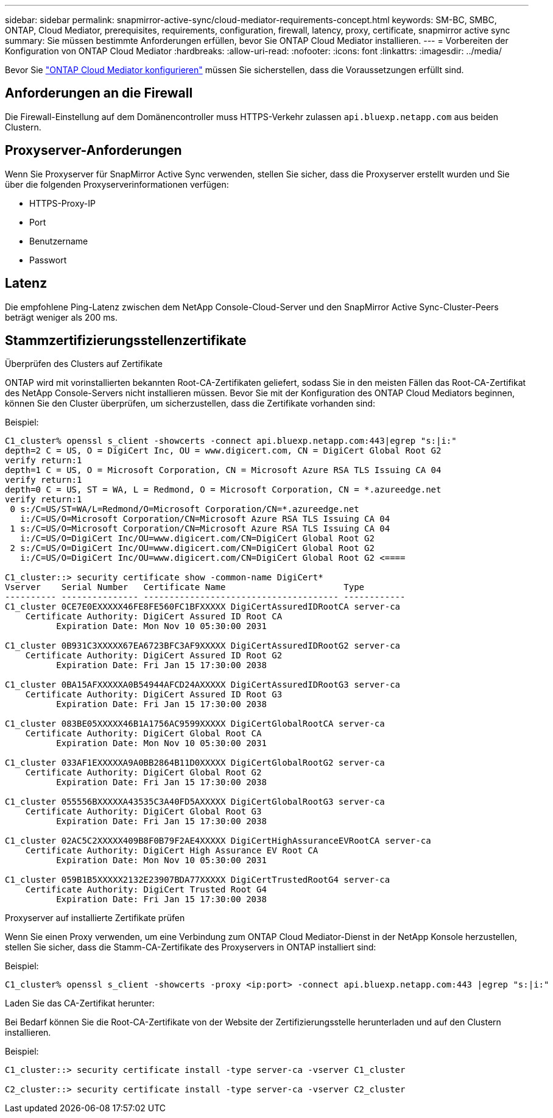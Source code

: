 ---
sidebar: sidebar 
permalink: snapmirror-active-sync/cloud-mediator-requirements-concept.html 
keywords: SM-BC, SMBC, ONTAP, Cloud Mediator, prerequisites, requirements, configuration, firewall, latency, proxy, certificate, snapmirror active sync 
summary: Sie müssen bestimmte Anforderungen erfüllen, bevor Sie ONTAP Cloud Mediator installieren. 
---
= Vorbereiten der Konfiguration von ONTAP Cloud Mediator
:hardbreaks:
:allow-uri-read: 
:nofooter: 
:icons: font
:linkattrs: 
:imagesdir: ../media/


[role="lead"]
Bevor Sie link:cloud-mediator-config-task.html["ONTAP Cloud Mediator konfigurieren"] müssen Sie sicherstellen, dass die Voraussetzungen erfüllt sind.



== Anforderungen an die Firewall

Die Firewall-Einstellung auf dem Domänencontroller muss HTTPS-Verkehr zulassen  `api.bluexp.netapp.com` aus beiden Clustern.



== Proxyserver-Anforderungen

Wenn Sie Proxyserver für SnapMirror Active Sync verwenden, stellen Sie sicher, dass die Proxyserver erstellt wurden und Sie über die folgenden Proxyserverinformationen verfügen:

* HTTPS-Proxy-IP
* Port
* Benutzername
* Passwort




== Latenz

Die empfohlene Ping-Latenz zwischen dem NetApp Console-Cloud-Server und den SnapMirror Active Sync-Cluster-Peers beträgt weniger als 200 ms.



== Stammzertifizierungsstellenzertifikate

.Überprüfen des Clusters auf Zertifikate
ONTAP wird mit vorinstallierten bekannten Root-CA-Zertifikaten geliefert, sodass Sie in den meisten Fällen das Root-CA-Zertifikat des NetApp Console-Servers nicht installieren müssen. Bevor Sie mit der Konfiguration des ONTAP Cloud Mediators beginnen, können Sie den Cluster überprüfen, um sicherzustellen, dass die Zertifikate vorhanden sind:

Beispiel:

[listing]
----
C1_cluster% openssl s_client -showcerts -connect api.bluexp.netapp.com:443|egrep "s:|i:"
depth=2 C = US, O = DigiCert Inc, OU = www.digicert.com, CN = DigiCert Global Root G2
verify return:1
depth=1 C = US, O = Microsoft Corporation, CN = Microsoft Azure RSA TLS Issuing CA 04
verify return:1
depth=0 C = US, ST = WA, L = Redmond, O = Microsoft Corporation, CN = *.azureedge.net
verify return:1
 0 s:/C=US/ST=WA/L=Redmond/O=Microsoft Corporation/CN=*.azureedge.net
   i:/C=US/O=Microsoft Corporation/CN=Microsoft Azure RSA TLS Issuing CA 04
 1 s:/C=US/O=Microsoft Corporation/CN=Microsoft Azure RSA TLS Issuing CA 04
   i:/C=US/O=DigiCert Inc/OU=www.digicert.com/CN=DigiCert Global Root G2
 2 s:/C=US/O=DigiCert Inc/OU=www.digicert.com/CN=DigiCert Global Root G2
   i:/C=US/O=DigiCert Inc/OU=www.digicert.com/CN=DigiCert Global Root G2 <====

C1_cluster::> security certificate show -common-name DigiCert*
Vserver    Serial Number   Certificate Name                       Type
---------- --------------- -------------------------------------- ------------
C1_cluster 0CE7E0EXXXXX46FE8FE560FC1BFXXXXX DigiCertAssuredIDRootCA server-ca
    Certificate Authority: DigiCert Assured ID Root CA
          Expiration Date: Mon Nov 10 05:30:00 2031

C1_cluster 0B931C3XXXXX67EA6723BFC3AF9XXXXX DigiCertAssuredIDRootG2 server-ca
    Certificate Authority: DigiCert Assured ID Root G2
          Expiration Date: Fri Jan 15 17:30:00 2038

C1_cluster 0BA15AFXXXXXA0B54944AFCD24AXXXXX DigiCertAssuredIDRootG3 server-ca
    Certificate Authority: DigiCert Assured ID Root G3
          Expiration Date: Fri Jan 15 17:30:00 2038

C1_cluster 083BE05XXXXX46B1A1756AC9599XXXXX DigiCertGlobalRootCA server-ca
    Certificate Authority: DigiCert Global Root CA
          Expiration Date: Mon Nov 10 05:30:00 2031

C1_cluster 033AF1EXXXXXA9A0BB2864B11D0XXXXX DigiCertGlobalRootG2 server-ca
    Certificate Authority: DigiCert Global Root G2
          Expiration Date: Fri Jan 15 17:30:00 2038

C1_cluster 055556BXXXXXA43535C3A40FD5AXXXXX DigiCertGlobalRootG3 server-ca
    Certificate Authority: DigiCert Global Root G3
          Expiration Date: Fri Jan 15 17:30:00 2038

C1_cluster 02AC5C2XXXXX409B8F0B79F2AE4XXXXX DigiCertHighAssuranceEVRootCA server-ca
    Certificate Authority: DigiCert High Assurance EV Root CA
          Expiration Date: Mon Nov 10 05:30:00 2031

C1_cluster 059B1B5XXXXX2132E23907BDA77XXXXX DigiCertTrustedRootG4 server-ca
    Certificate Authority: DigiCert Trusted Root G4
          Expiration Date: Fri Jan 15 17:30:00 2038
----
.Proxyserver auf installierte Zertifikate prüfen
Wenn Sie einen Proxy verwenden, um eine Verbindung zum ONTAP Cloud Mediator-Dienst in der NetApp Konsole herzustellen, stellen Sie sicher, dass die Stamm-CA-Zertifikate des Proxyservers in ONTAP installiert sind:

Beispiel:

[listing]
----
C1_cluster% openssl s_client -showcerts -proxy <ip:port> -connect api.bluexp.netapp.com:443 |egrep "s:|i:"
----
.Laden Sie das CA-Zertifikat herunter:
Bei Bedarf können Sie die Root-CA-Zertifikate von der Website der Zertifizierungsstelle herunterladen und auf den Clustern installieren.

Beispiel:

[listing]
----
C1_cluster::> security certificate install -type server-ca -vserver C1_cluster

C2_cluster::> security certificate install -type server-ca -vserver C2_cluster
----